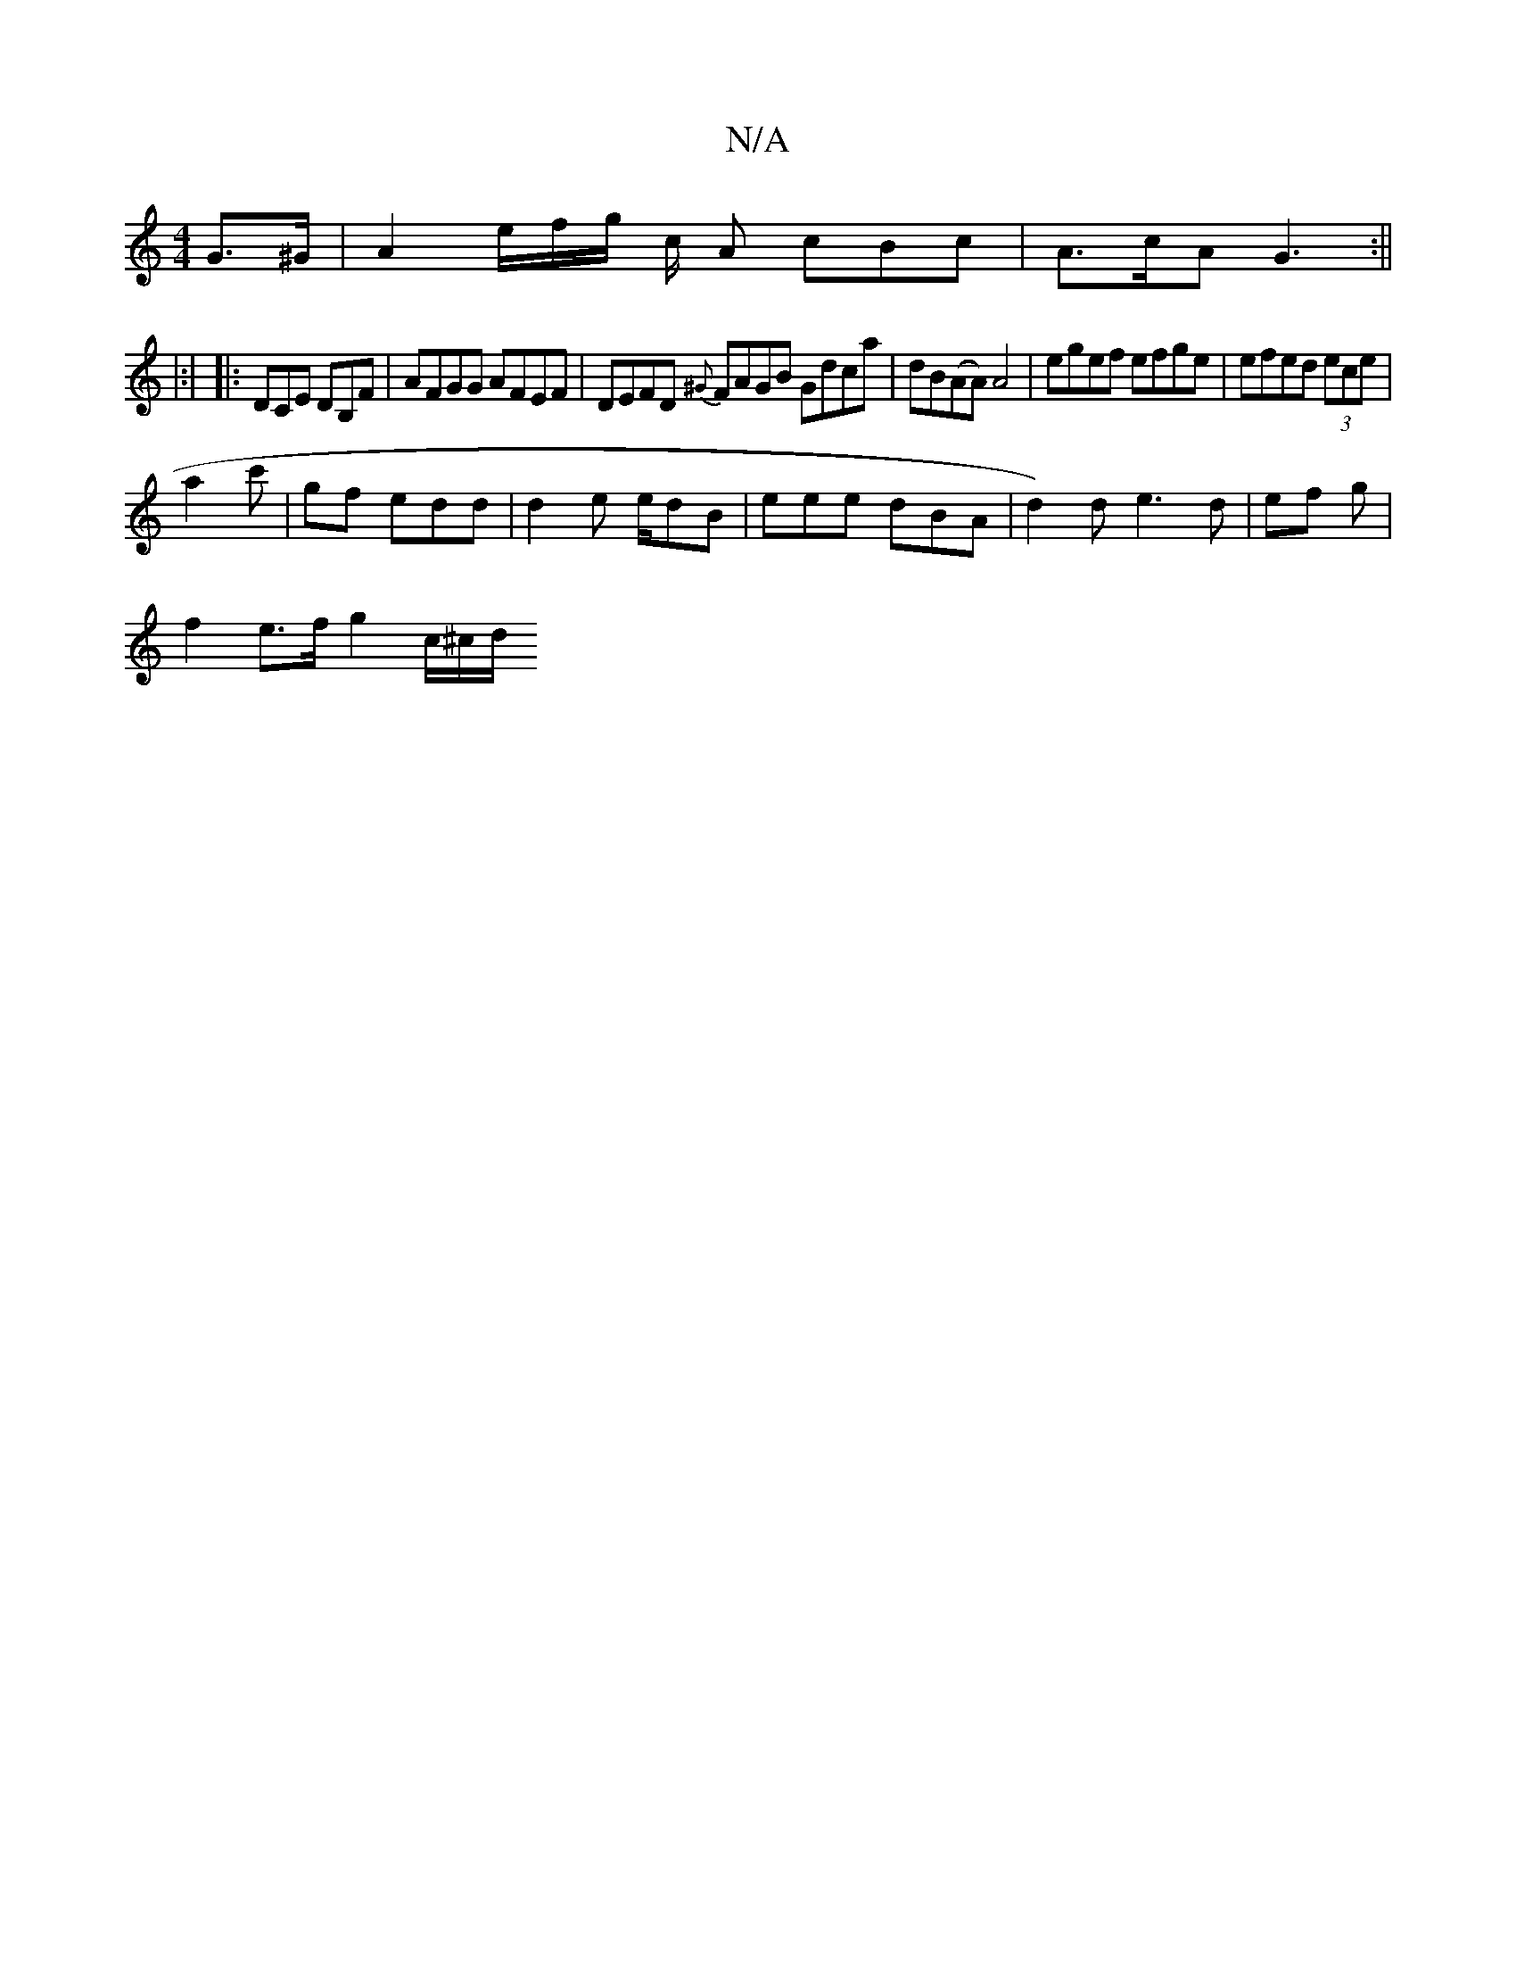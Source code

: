 X:1
T:N/A
M:4/4
R:N/A
K:Cmajor
 G>^G | A2 e/f/g/ c/2 A cBc | A>cA G3 :||
|:|
|:DCE DB,F | AFGG AFEF | DEFD {^G}FAGB Gdca | dB(AA) A4|egef efge | efed (3ece |
a2c' | gf edd | d2 e e/dB | eee dBA | d2)d e3d | ef g |
f2 e>f g2 c/^c/d/